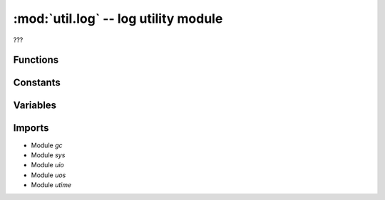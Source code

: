 :mod:`util.log` -- log utility module
=====================================

.. module:: util.log
   :synopsis: log utility module

???

Functions
---------

.. function:: log_to_file(???)

   ???

.. function:: log_critical_error(???)

   ???

.. function:: clear_log(???)

   ???

.. function:: _write_to_log(???)

   ???

.. function:: timed_function(???)

   ???

.. function:: cat_log(???)

   ???

Constants
---------

.. data:: _LOG_FILE
   :value: ./runtime.log

   Location of the log file for logging.

Variables
---------

.. data:: timed_fn_buffer

   ???  Observed value: []

Imports
-------
* Module `gc`
* Module `sys`
* Module `uio`
* Module `uos`
* Module `utime`
